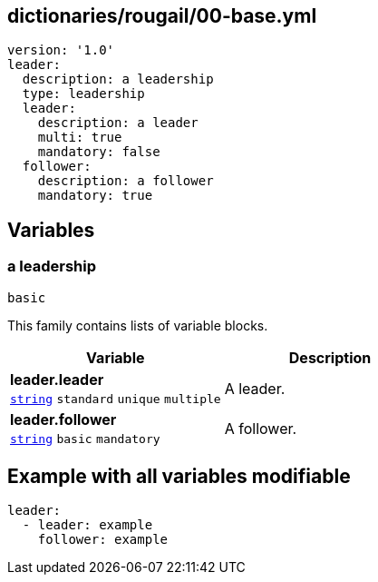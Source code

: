 == dictionaries/rougail/00-base.yml

[,yaml]
----
version: '1.0'
leader:
  description: a leadership
  type: leadership
  leader:
    description: a leader
    multi: true
    mandatory: false
  follower:
    description: a follower
    mandatory: true
----
== Variables

=== a leadership

`basic`


This family contains lists of variable blocks.

[cols="105a,105a",options="header"]
|====
| Variable                                                                                                | Description                                                                                             
| 
**leader.leader** +
`https://rougail.readthedocs.io/en/latest/variable.html#variables-types[string]` `standard` `unique` `multiple`                                                                                                         | 
A leader.                                                                                                         
| 
**leader.follower** +
`https://rougail.readthedocs.io/en/latest/variable.html#variables-types[string]` `basic` `mandatory`                                                                                                         | 
A follower.                                                                                                         
|====


== Example with all variables modifiable

[,yaml]
----
leader:
  - leader: example
    follower: example
----
